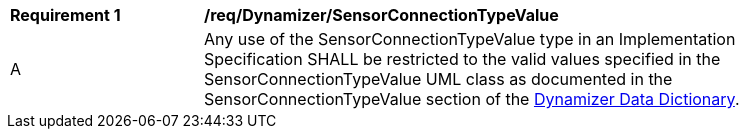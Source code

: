 [[req_Dynamizer_SensorConnectionTypeValue]]
[width="90%",cols="2,6"]
|===
^|*Requirement  {counter:req-id}* |*/req/Dynamizer/SensorConnectionTypeValue* 
^|A |Any use of the SensorConnectionTypeValue type in an Implementation Specification SHALL be restricted to the valid values specified in the SensorConnectionTypeValue UML class as documented in the SensorConnectionTypeValue section of the <<SensorConnectionTypeValue-section,Dynamizer Data Dictionary>>.
|===
